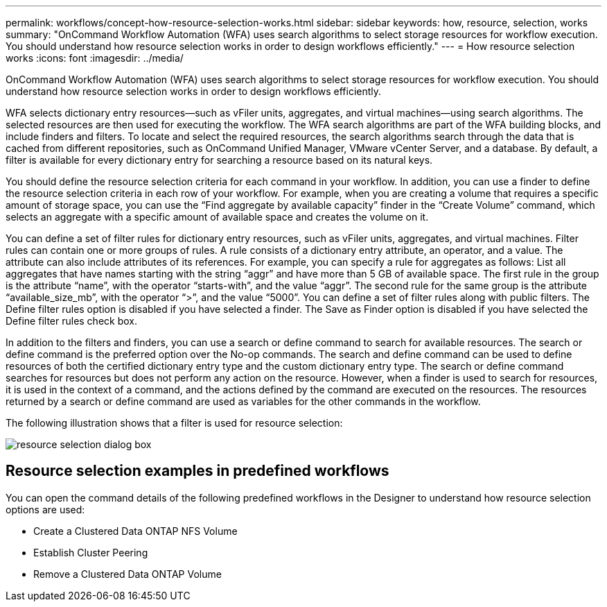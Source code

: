 ---
permalink: workflows/concept-how-resource-selection-works.html
sidebar: sidebar
keywords: how, resource, selection, works
summary: "OnCommand Workflow Automation (WFA) uses search algorithms to select storage resources for workflow execution. You should understand how resource selection works in order to design workflows efficiently."
---
= How resource selection works
:icons: font
:imagesdir: ../media/

[.lead]
OnCommand Workflow Automation (WFA) uses search algorithms to select storage resources for workflow execution. You should understand how resource selection works in order to design workflows efficiently.

WFA selects dictionary entry resources--such as vFiler units, aggregates, and virtual machines--using search algorithms. The selected resources are then used for executing the workflow. The WFA search algorithms are part of the WFA building blocks, and include finders and filters. To locate and select the required resources, the search algorithms search through the data that is cached from different repositories, such as OnCommand Unified Manager, VMware vCenter Server, and a database. By default, a filter is available for every dictionary entry for searching a resource based on its natural keys.

You should define the resource selection criteria for each command in your workflow. In addition, you can use a finder to define the resource selection criteria in each row of your workflow. For example, when you are creating a volume that requires a specific amount of storage space, you can use the "`Find aggregate by available capacity`" finder in the "`Create Volume`" command, which selects an aggregate with a specific amount of available space and creates the volume on it.

You can define a set of filter rules for dictionary entry resources, such as vFiler units, aggregates, and virtual machines. Filter rules can contain one or more groups of rules. A rule consists of a dictionary entry attribute, an operator, and a value. The attribute can also include attributes of its references. For example, you can specify a rule for aggregates as follows: List all aggregates that have names starting with the string "`aggr`" and have more than 5 GB of available space. The first rule in the group is the attribute "`name`", with the operator "`starts-with`", and the value "`aggr`". The second rule for the same group is the attribute "`available_size_mb`", with the operator "`>`", and the value "`5000`". You can define a set of filter rules along with public filters. The Define filter rules option is disabled if you have selected a finder. The Save as Finder option is disabled if you have selected the Define filter rules check box.

In addition to the filters and finders, you can use a search or define command to search for available resources. The search or define command is the preferred option over the No-op commands. The search and define command can be used to define resources of both the certified dictionary entry type and the custom dictionary entry type. The search or define command searches for resources but does not perform any action on the resource. However, when a finder is used to search for resources, it is used in the context of a command, and the actions defined by the command are executed on the resources. The resources returned by a search or define command are used as variables for the other commands in the workflow.

The following illustration shows that a filter is used for resource selection:

image::../media/resource_selection_dialog_box.gif[]

== Resource selection examples in predefined workflows

You can open the command details of the following predefined workflows in the Designer to understand how resource selection options are used:

* Create a Clustered Data ONTAP NFS Volume
* Establish Cluster Peering
* Remove a Clustered Data ONTAP Volume
